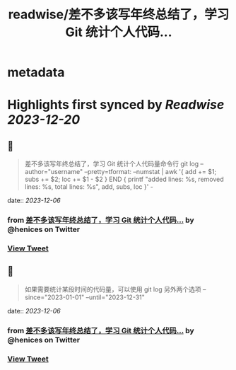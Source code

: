:PROPERTIES:
:title: readwise/差不多该写年终总结了，学习 Git 统计个人代码...
:END:


* metadata
:PROPERTIES:
:author: [[henices on Twitter]]
:full-title: "差不多该写年终总结了，学习 Git 统计个人代码..."
:category: [[tweets]]
:url: https://twitter.com/henices/status/1732220660615946326
:image-url: https://pbs.twimg.com/profile_images/1553267213410349056/quQySPWc.jpg
:END:

* Highlights first synced by [[Readwise]] [[2023-12-20]]
** 📌
#+BEGIN_QUOTE
差不多该写年终总结了，学习 Git 统计个人代码量命令行
git log --author="username" --pretty=tformat: --numstat | awk '{ add += $1; subs += $2; loc += $1 - $2 } END { printf "added lines: %s, removed lines: %s, total lines: %s\n", add, subs, loc }' - 
#+END_QUOTE
    date:: [[2023-12-06]]
*** from _差不多该写年终总结了，学习 Git 统计个人代码..._ by @henices on Twitter
*** [[https://twitter.com/henices/status/1732220660615946326][View Tweet]]
** 📌
#+BEGIN_QUOTE
如果需要统计某段时间的代码量，可以使用 git log 另外两个选项 --since="2023-01-01" --until="2023-12-31" 
#+END_QUOTE
    date:: [[2023-12-06]]
*** from _差不多该写年终总结了，学习 Git 统计个人代码..._ by @henices on Twitter
*** [[https://twitter.com/henices/status/1732294260211241071][View Tweet]]